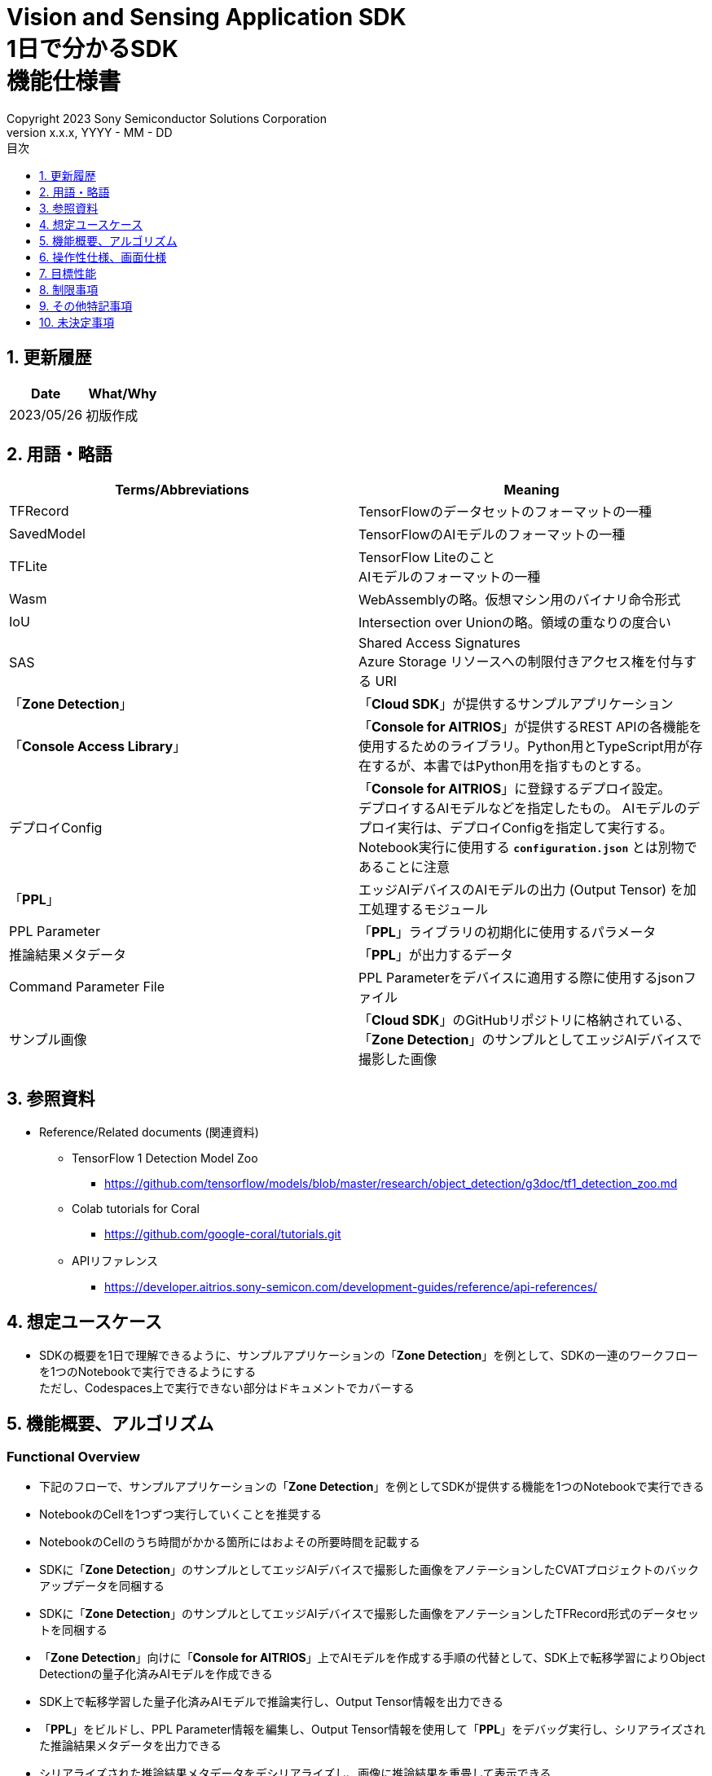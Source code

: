 = Vision and Sensing Application SDK pass:[<br/>] 1日で分かるSDK pass:[<br/>] 機能仕様書 pass:[<br/>]
:sectnums:
:sectnumlevels: 1
:author: Copyright 2023 Sony Semiconductor Solutions Corporation
:version-label: Version 
:revnumber: x.x.x
:revdate: YYYY - MM - DD
:trademark-desc: AITRIOS™、およびそのロゴは、ソニーグループ株式会社またはその関連会社の登録商標または商標です。
:toc:
:toc-title: 目次
:toclevels: 1
:chapter-label:
:lang: ja

== 更新履歴

|===
|Date |What/Why

|2023/05/26
|初版作成

|===

== 用語・略語
|===
|Terms/Abbreviations |Meaning 

|TFRecord
|TensorFlowのデータセットのフォーマットの一種

|SavedModel
|TensorFlowのAIモデルのフォーマットの一種

|TFLite
|TensorFlow Liteのこと + 
AIモデルのフォーマットの一種

|Wasm
|WebAssemblyの略。仮想マシン用のバイナリ命令形式

|IoU
|Intersection over Unionの略。領域の重なりの度合い

|SAS
|Shared Access Signatures +
Azure Storage リソースへの制限付きアクセス権を付与する URI

|「**Zone Detection**」
|「**Cloud SDK**」が提供するサンプルアプリケーション

|「**Console Access Library**」
|「**Console for AITRIOS**」が提供するREST APIの各機能を使用するためのライブラリ。Python用とTypeScript用が存在するが、本書ではPython用を指すものとする。

|デプロイConfig
|「**Console for AITRIOS**」に登録するデプロイ設定。 + 
デプロイするAIモデルなどを指定したもの。 AIモデルのデプロイ実行は、デプロイConfigを指定して実行する。 + 
Notebook実行に使用する `**configuration.json**` とは別物であることに注意

|「**PPL**」
|エッジAIデバイスのAIモデルの出力 (Output Tensor) を加工処理するモジュール

|PPL Parameter
|「**PPL**」ライブラリの初期化に使用するパラメータ

|推論結果メタデータ
|「**PPL**」が出力するデータ

|Command Parameter File
|PPL Parameterをデバイスに適用する際に使用するjsonファイル

|サンプル画像
|「**Cloud SDK**」のGitHubリポジトリに格納されている、「**Zone Detection**」のサンプルとしてエッジAIデバイスで撮影した画像

|===

== 参照資料

* Reference/Related documents (関連資料)
** TensorFlow 1 Detection Model Zoo
*** https://github.com/tensorflow/models/blob/master/research/object_detection/g3doc/tf1_detection_zoo.md

** Colab tutorials for Coral
*** https://github.com/google-coral/tutorials.git

** APIリファレンス
*** https://developer.aitrios.sony-semicon.com/development-guides/reference/api-references/

== 想定ユースケース

* SDKの概要を1日で理解できるように、サンプルアプリケーションの「**Zone Detection**」を例として、SDKの一連のワークフローを1つのNotebookで実行できるようにする + 
ただし、Codespaces上で実行できない部分はドキュメントでカバーする

== 機能概要、アルゴリズム

=== Functional Overview

* 下記のフローで、サンプルアプリケーションの「**Zone Detection**」を例としてSDKが提供する機能を1つのNotebookで実行できる

* NotebookのCellを1つずつ実行していくことを推奨する

* NotebookのCellのうち時間がかかる箇所にはおよその所要時間を記載する

* SDKに「**Zone Detection**」のサンプルとしてエッジAIデバイスで撮影した画像をアノテーションしたCVATプロジェクトのバックアップデータを同梱する

* SDKに「**Zone Detection**」のサンプルとしてエッジAIデバイスで撮影した画像をアノテーションしたTFRecord形式のデータセットを同梱する

* 「**Zone Detection**」向けに「**Console for AITRIOS**」上でAIモデルを作成する手順の代替として、SDK上で転移学習によりObject Detectionの量子化済みAIモデルを作成できる

* SDK上で転移学習した量子化済みAIモデルで推論実行し、Output Tensor情報を出力できる

* 「**PPL**」をビルドし、PPL Parameter情報を編集し、Output Tensor情報を使用して「**PPL**」をデバッグ実行し、シリアライズされた推論結果メタデータを出力できる

* シリアライズされた推論結果メタデータをデシリアライズし、画像に推論結果を重畳して表示できる

* 転移学習した量子化済みAIモデルと「**PPL**」を「**Console for AITRIOS**」にインポートしデバイスにデプロイできる

* SDKにて使用するベースとなるAIモデルは、TensorFlow 1 Detection Model Zooの ssd_mobilenet_v1_quantized_coco とする

* SDKにてサポートする画像フォーマットはJPEGとする

* フロー概要

[mermaid, target="凡例"]
----
flowchart TD;
    %% definition
    classDef object fill:#FFE699, stroke:#FFD700
    style legend fill:#FFFFFF, stroke:#000000

    %% impl
    subgraph legend["凡例"]
        process(処理/ユーザーの行動)
    end
----

[mermaid, target="フロー概要"]
----
flowchart TD
    start((Start)) --> id1("1.インプットとして使用する画像を用意する")
    id1 --> id2(2.転移学習のベースとなるAIモデルを用意し評価して画像に推論結果を重畳して表示する)
    id2 --> id3(3.転移学習し評価して画像に推論結果を重畳して表示する)
    id3 --> id4("4.PPLをビルド・実行し画像に推論結果を重畳して表示する")
    id4 --> id5("5.PPL Parameterを編集し、PPLを実行し画像に推論結果を重畳して表示する")
    id5 --> id6(6.Blob StorageにAIモデルをアップロードする)
    id6 --> id7("7.Console for AITRIOSにAIモデルとPPLをインポートしデバイスにデプロイする")
    id7 --> finish(((Finish)))
----

* フロー詳細

. インプットとして使用する画像を用意する

** 「**Cloud SDK**」のGitHubリポジトリに格納されている、エッジAIデバイスで撮影したサンプル画像を含むzipファイルを展開する

. 転移学習のベースとなるAIモデルを用意し評価して画像に推論結果を重畳して表示する

** 転移学習のベースとなる量子化済みAIモデルをダウンロードする
** サンプル画像のデータセットを使用して転移学習前のAIモデルを評価し、サンプル画像に推論結果を重畳して表示する

. 転移学習し評価して画像に推論結果を重畳して表示する

** 本来「**Zone Detection**」では「**Console for AITRIOS**」のベースAIモデルを使用して「**Console for AITRIOS**」上でAIモデルを作成してデバイスで使用するが、「**Console for AITRIOS**」上で作成したAIモデルはSDKへエクスポートできないため、本Notebook用にSDK上でAIモデルを作成する
** 転移学習用のDockerイメージを作成する
** サンプル画像のデータセットを使用して転移学習し量子化済みAIモデルを作成する
** サンプル画像のデータセットを使用して転移学習したAIモデルを評価し推論結果をOutput Tensor (IMX500実機でAIモデルを動作させた際と同様のデータ) として保存する
** サンプル画像に推論結果を重畳して表示する

. 「**PPL**」をビルド・実行し画像に推論結果を重畳して表示する

** 「**PPL**」、PPL Parameter、シリアライズの概要を説明する
** 「**PPL**」をビルドする
** Output Tensorと、編集前のPPL Parameterを使用して「**PPL**」を実行しシリアライズされた推論結果メタデータを取得する
** 推論結果メタデータをデシリアライズする
** サンプル画像に推論結果を重畳して表示する

. PPL Parameterを編集し、「**PPL**」を実行し画像に推論結果を重畳して表示する

** Output Tensorと、編集後のPPL Parameterを使用して「**PPL**」を実行しシリアライズされた推論結果メタデータを取得する
** 推論結果メタデータをデシリアライズする
** サンプル画像に推論結果を重畳して表示する

. Blob StorageにAIモデルをアップロードする

** 「**Console for AITRIOS**」の概要を説明する
** Blob Storageに転移学習したAIモデルをアップロードする手順のリンクを示す

. 「**Console for AITRIOS**」にAIモデルと「**PPL**」をインポートしデバイスにデプロイする

** 「**Console for AITRIOS**」にインポートするために、AIモデル、「**PPL**」、デバイスのID等のパラメータを設定する
** 「**Console Access Library**」を使用してAIモデルと「**PPL**」を「**Console for AITRIOS**」にインポートする
** 「**Console Access Library**」を使用してAIモデルと「**PPL**」をデバイスにデプロイする
** Command Parameter Fileを作成し、「**Console for AITRIOS**」にインポートしデバイスに適用する手順を示す

== 操作性仕様、画面仕様
=== How to start each function
. SDK環境を立ち上げ、Topの `**README.md**` をプレビュー表示する
. SDK環境Topの `**README.md**` に含まれるハイパーリンクから、 `**samples**` ディレクトリの `**README.md**` にジャンプする
. `**samples**` ディレクトリの `**README.md**` に含まれるハイパーリンクから、`**zone_detection**` ディレクトリの `**README.md**` にジャンプする
. `**zone_detection**` ディレクトリの `**README.md**` に含まれるハイパーリンクから、 `**sdk_in_a_day.ipynb**` にジャンプする

=== インプットとして使用する画像を用意する
. 「**Cloud SDK**」のGitHubリポジトリに格納されている、エッジAIデバイスで撮影したサンプル画像を含むzipファイルを `**dataset/images/training**` と `**dataset/images/validation**` フォルダに展開する

=== 転移学習のベースとなるAIモデルを用意し評価して画像に推論結果を重畳して表示する
. 転移学習のベースとなる量子化済みAIモデルをダウンロードする

** 転移学習のベースとなるAIモデル (TensorFlow 1 Detection Model Zoo の ssd_mobilenet_v1_quantized_coco) を `**models/out/ckpt**` フォルダにダウンロードする

. サンプル画像のデータセットを使用して転移学習前のAIモデルを評価し画像に推論結果を重畳して表示する

** サンプル画像に推論結果のバウンディングボックスとAccuracy (%) を重畳して表示する (転移学習前のため精度が低い結果となる)

=== 転移学習し評価して画像に推論結果を重畳して表示する

. 転移学習用のDockerイメージを作成する

. サンプル画像のデータセットを使用して転移学習し量子化済みAIモデルを作成する

** サンプル画像のデータセットを使用して転移学習しAIモデルを `**models/out/train**` フォルダに保存する

** 量子化認識トレーニング (Quantization Aware Training (QAT)) により転移学習と同時に量子化されたSavedModel形式のAIモデルを中間生成物として `**models/out/models**` フォルダに保存する
** 中間生成物からTFLite形式のAIモデルに変換し `**models/model_quantized_od.tflite**` として保存する

. サンプル画像のデータセットを使用して転移学習したAIモデル (TFLite) を評価し推論結果をOutput Tensorとして保存する

** 推論結果を `**application/output_tensor.jsonc**` ファイルとして保存する

. 画像に推論結果を重畳して表示する

** サンプル画像に推論結果のバウンディングボックスとAccuracy (%) を重畳して表示する (転移学習後のため精度が高い結果となる)

=== 「**PPL**」をビルド・実行し画像に推論結果を重畳して表示する

. 「**PPL**」、PPL Parameterの概要を説明する

** 「**Zone Detection**」用の「**PPL**」は、SDKが提供するObject Detection向け「**PPL**」のサンプルコードをベースに作成したものであり、物体検出する閾値をPPL Parameterにより設定できるとともに、侵入禁止エリアをPPL Parameterにより指定し、侵入禁止エリア内に物体があるかを判定できる

. 「**PPL**」をビルドする

** Wasmファイルを `**application/vision_app_zonedetection.wasm**` ファイルとして生成する

. Output Tensorと、編集前のPPL Parameterを使用して「**PPL**」を実行し、シリアライズされた推論結果メタデータを取得する

** 編集前のPPL Parameterは `**application/ppl_parameter_before.json**` として保存したものを使用する
** シリアライズされた推論結果メタデータを `**deserialize/ppl_output_before.bin**` として保存する

. 推論結果メタデータをデシリアライズする

** デシリアライズした推論結果メタデータを `**deserialize/ppl_output_before.json**` として保存する

. サンプル画像に推論結果を重畳して表示する

** サンプル画像に推論結果のバウンディングボックスとAccuracy (%) とIoU (%) と侵入禁止エリアのバウンディングボックスを重畳して表示する

=== PPL Parameterを編集し、「**PPL**」を実行し画像に推論結果を重畳して表示する

. Output Tensorと、編集後のPPL Parameterを使用して「**PPL**」を実行し、シリアライズされた推論結果メタデータを取得する

** PPL Parameterの物体検出する閾値を編集した `**application/ppl_parameter_after.json**` として保存したものを使用する
** シリアライズされた推論結果メタデータを `**deserialize/ppl_output_after.bin**` として保存する

. 推論結果メタデータをデシリアライズする

** デシリアライズした推論結果メタデータを `**deserialize/ppl_output_after.json**` として保存する

. サンプル画像に推論結果を重畳して表示する

** サンプル画像に推論結果のバウンディングボックスとAccuracy (%) とIoU (%) と侵入禁止エリアのバウンディングボックスを重畳して表示する

=== Blob StorageにAIモデルをアップロードする

. Blob Storageに転移学習したAIモデルをアップロードする手順のリンクを示す

=== 「**Console for AITRIOS**」にAIモデルと「**PPL**」をインポートしデバイスにデプロイする

. 「**Portal for AITRIOS**」からユーザー登録し、AITRIOSのプロジェクトに参加する手順のリンクを示す

. 「**Console for AITRIOS**」にインポートするために、AIモデル、「**PPL**」、デバイスのID等のパラメータを設定する

** SDK実行環境の `**tutorials/_common/set_up_console_client/configuration.json**` を新規作成し各パラメータを設定する
+
[cols="1,1,1,1a"]
|===
|Configuration |Meaning |Range |Remarks

|`**console_endpoint**`
|APIサーバ ベースURL
|文字列 +
詳細は「**Console Access Library**」APIの仕様に従う。
|省略不可 +
下記の「**Console Access Library**」APIに使用される。

* `**common.config.Config**`

|`**portal_authorization_endpoint**`
|認証サーバURL
|文字列 +
詳細は「**Console Access Library**」APIの仕様に従う。
|省略不可 +
下記の「**Console Access Library**」APIに使用される。

* `**common.config.Config**`

|`**client_id**`
|認証に必要なクライアントID
|文字列 +
詳細は「**Console Access Library**」APIの仕様に従う。
|省略不可 +
下記の「**Console Access Library**」APIに使用される。

* `**common.config.Config**`

|`**client_secret**`
|認証に必要なシークレット
|文字列 +
詳細は「**Console Access Library**」APIの仕様に従う。
|省略不可 +
下記の「**Console Access Library**」APIに使用される。

* `**common.config.Config**`

|===

** `**configuration.json**` を新規作成し各パラメータを設定する
+
NOTE: 特別な記載がある場合を除き、原則として大文字小文字を区別する。
+
NOTE: 原則としてシンボリックリンクのフォルダパス、ファイルパスは使用不可。
+

|===
|Configuration |Meaning |Range |Remarks

|`**import_model**`
|AIモデルをインポートするための設定
|<<import_model>> を参照
|省略不可

|`**import_app**`
|「**PPL**」をインポートするための設定
|<<import_app>> を参照
|省略不可

|`**deploy_model**`
|AIモデルをデプロイするための設定
|<<deploy_model>> を参照
|省略不可

|`**deploy_app**`
|「**PPL**」をデプロイするための設定
|<<deploy_app>> を参照
|省略不可

|`**command_parameter_file_name**`
|SDK実行環境上に保存するCommand Parameter Fileのファイル名
|文字列
|省略不可

|===

*** import_model [[import_model]]
+
[cols="1,1,1,1a"]
|===
|Configuration |Meaning |Range |Remarks

|`**model_id**`
|インポートするAIモデルのID +
 +
新しい `**model_id**` の場合は新規登録、 +
システムに既に登録されている `**model_id**` を指定した場合はバージョンアップを行う
|文字列 +
詳細は「**Console Access Library**」APIの仕様に従う。
|省略不可 +
下記の「**Console Access Library**」APIに使用される。

* `**ai_model.ai_model.AIModel.import_base_model**`
* `**ai_model.ai_model.AIModel.get_base_model_status**`
* `**ai_model.ai_model.AIModel.publish_model**`

|`**model**`
|インポートするAIモデル用 SAS URI
|SAS URI形式 +
詳細は「**Console Access Library**」APIの仕様に従う。
|省略不可 +
下記の「**Console Access Library**」APIに使用される。

* `**ai_model.ai_model.AIModel.import_base_model**`

|`**vendor_name**`
|ベンダー名 (新規登録の場合に指定)
|文字列 +
詳細は「**Console Access Library**」APIの仕様に従う。
|省略可 +
省略した場合、ベンダー名なし +
下記の「**Console Access Library**」APIに使用される。

* `**ai_model.ai_model.AIModel.import_base_model**`

|`**comment**`
|AIモデルとバージョンの説明 +
 +
新規登録時はAIモデルとバージョンの説明、 +
バージョンアップ時はバージョンの説明として設定
|文字列 +
詳細は「**Console Access Library**」APIの仕様に従う。
|省略可 +
省略した場合、説明なしとして設定 +
下記の「**Console Access Library**」APIに使用される。

* `**ai_model.ai_model.AIModel.import_base_model**`

|`**labels**`
|ラベル名 +
 +
Custom Visionの場合、AIモデルファイルに付属するlabel.txtファイルの内容を設定する
|["label01","label02","label03"] +
詳細は「**Console Access Library**」APIの仕様に従う。
|省略可 +
下記の「**Console Access Library**」APIに使用される。

* `**ai_model.ai_model.AIModel.import_base_model**`

|===

*** import_app [[import_app]]
+
[cols="1,1,1,1a"]
|===
|Configuration |Meaning |Range |Remarks

|`**ppl_file**`
|「**PPL**」ファイルのパス
|絶対パスまたはNotebook (*.ipynb) からの相対パス
|省略不可


|`**app_name**`
|「**PPL**」名
|文字列 +
詳細は「**Console Access Library**」APIの仕様に従う。
|省略不可 +
下記の「**Console Access Library**」APIに使用される。

* `**deployment.deployment.Deployment.import_device_app**`

|`**version_number**`
|「**PPL**」バージョン
|文字列 +
詳細は「**Console Access Library**」APIの仕様に従う。
|省略不可 +
下記の「**Console Access Library**」APIに使用される。

* `**deployment.deployment.Deployment.import_device_app**`

|`**comment**`
|「**PPL**」説明
|文字列 +
詳細は「**Console Access Library**」APIの仕様に従う。
|省略可 +
指定なしの場合、コメントなし +
下記の「**Console Access Library**」APIに使用される。

* `**deployment.deployment.Deployment.import_device_app**`

|===

*** deploy_model [[deploy_model]]
+
[cols="1,1,1a,1a,1a"]
|===
|Configuration | |Meaning |Range |Remarks

|`**should_create_deploy_config**`
|
|デプロイConfigを新規登録するかどうか
|true or false +
true:デプロイConfig新規登録 +
false:登録済みデプロイConfigを使用
|省略不可

|`**config_id**`
|
|デプロイConfigのID

* デプロイConfigを新規登録する場合は任意の文字列を指定する
* 登録済みデプロイConfigを使用する場合は使用するデプロイConfigのconfig_idを指定する

|文字列 +
詳細は「**Console Access Library**」APIの仕様に従う。
|省略不可

下記の「**Console Access Library**」APIに使用される。

* `**deployment.deployment.Deployment.create_deploy_configuration**`
* `**deployment.deployment.Deployment.deploy_by_configuration**`

|`**create_config**`
|`**comment**`
|新規登録するデプロイConfigの説明
|文字列 +
詳細は「**Console Access Library**」APIの仕様に従う。
|省略可

* デプロイConfig新規登録の場合のみ使用される。

下記の「**Console Access Library**」APIに使用される。

* `**deployment.deployment.Deployment.create_deploy_configuration**`

|
|`**model_id**`
|デプロイするAIモデルのID +
インポート済みAIモデルのIDを指定する
|文字列 +
詳細は「**Console Access Library**」APIの仕様に従う。
|省略可。ただし、デプロイConfig新規登録の場合は省略不可。

* デプロイConfig新規登録の場合のみ使用される。

下記の「**Console Access Library**」APIに使用される。

* `**deployment.deployment.Deployment.create_deploy_configuration**`

|
|`**model_version_number**`
|デプロイするAIモデルのバージョン +
インポート済みAIモデルのバージョンを指定する
|文字列 +
詳細は「**Console Access Library**」APIの仕様に従う。
|省略可

* デプロイConfig新規登録の場合のみ使用される。

下記の「**Console Access Library**」APIに使用される。

* `**deployment.deployment.Deployment.create_deploy_configuration**`

|`**device_ids**`
|
|モデルをデプロイするデバイスのID
|文字列のリスト
|省略不可

下記の「**Console Access Library**」APIに使用される。

* `**deployment.deployment.Deployment.deploy_by_configuration**`

|`**replace_model_id**`
|
|入れ替え対象モデルID + 
デバイスにデプロイ済みのモデルのうち、デプロイ時に入れ替え (上書き) するモデルのIDを指定する
|文字列 +
詳細は「**Console Access Library**」APIの仕様に従う。
|省略可 +
モデルを入れ替えない場合は省略可。ただし、デバイスにデプロイされたモデルの数が上限の場合、本パラメータで入れ替えるモデルIDを指定する必要がある。 + 
(デプロイ済みモデルが上限に達しており、かつreplace_model_idの指定がない場合、デプロイ実行がエラーとなる)

下記の「**Console Access Library**」APIに使用される。

* `**deployment.deployment.Deployment.deploy_by_configuration**`

|`**comment**`
|
|デプロイの説明
|文字列 +
詳細は「**Console Access Library**」APIの仕様に従う。
|省略可

下記の「**Console Access Library**」APIに使用される。

* `**deployment.deployment.Deployment.deploy_by_configuration**`

|===

*** deploy_app [[deploy_app]]
+
[cols="1,1,1,1a"]
|===
|Configuration |Meaning |Range |Remarks

|`**app_name**`
|デプロイする「**PPL**」名
|文字列 +
詳細は「**Console Access Library**」APIの仕様に従う。
|省略不可

下記の「**Console Access Library**」APIに使用される。

* `**deployment.deployment.Deployment.deploy_device_app**`
* `**deployment.deployment.Deployment.get_device_app_deploys**`

|`**version_number**`
|デプロイする「**PPL**」のバージョン
|文字列 +
詳細は「**Console Access Library**」APIの仕様に従う。
|省略不可

下記の「**Console Access Library**」APIに使用される。

* `**deployment.deployment.Deployment.deploy_device_app**`
* `**deployment.deployment.Deployment.get_device_app_deploys**`

|`**device_ids**`
|「**PPL**」をデプロイするデバイスのID
|文字列のリスト
|省略不可

下記の「**Console Access Library**」APIに使用される。

* `**deployment.deployment.Deployment.deploy_device_app**`

|`**comment**`
|「**PPL**」デプロイの説明
|文字列 +
詳細は「**Console Access Library**」APIの仕様に従う。
|省略可

下記の「**Console Access Library**」APIに使用される。

* `**deployment.deployment.Deployment.deploy_device_app**`

|===

. 「**Console Access Library**」を使用してAIモデルと「**PPL**」を「**Console for AITRIOS**」にインポートする

. 「**Console Access Library**」を使用してAIモデルと「**PPL**」をデバイスにデプロイする

. Command Parameter Fileを作成する

. Command Parameter Fileを「**Console for AITRIOS**」にインポートしデバイスに適用する手順を示す

=== 補足

** TensorFlowなどの外製ソフトでエラー発生時は、外製ソフトが出力するエラーを表示し、中断する
** AIモデルの転移学習中、推論実行中はTensorFlowライブラリによるログを表示する
** 処理中でもNotebook Cell機能のStop Cell Executionで中断できる

== 目標性能
** SDKの環境構築完了後、追加のインストール手順なしに、Notebookを実行できること
** UIの応答時間が1.2秒以内であること
** 処理に5秒以上かかる場合は、処理中の表現を逐次更新表示できること

== 制限事項
* データセットのサイズによってはCodespacesのMachine Typeが4-coreでも転移学習時にメモリ不足でエラーになるため、その場合は8-core以上のMachine Typeを選択する必要がある

== その他特記事項
* OSSライブラリのバージョン確認方法について
** 転移学習用コンテナの Dockerfile を参照する

* 転移学習のソースコードにて、OSSの一部を改変してSDKに取り込んで利用するソースコード (Dockerfile等)
** Colab tutorials for Coral

* 転移学習用コンテナで使用するOSSライブラリ
** TensorFlow v1.15.5 ソースコード
** TensorFlow Model Garden f788046ca876a8820e05b0b48c1fc2e16b0955bc ソースコード
** Python aptパッケージ
** Tkinter aptパッケージ
** Git aptパッケージ
** Curl aptパッケージ
** Unzip aptパッケージ
** Cython PyPIパッケージ
** Contextlib2  PyPIパッケージ
** Pillow  PyPIパッケージ
** lxml  PyPIパッケージ
** Jupyter  PyPIパッケージ
** Matplotlib PyPIパッケージ
** Protocol Buffer Compiler v3.0.0 バイナリ
** COCO API ソースコード

* Notebookで使用するOSSライブラリ
** Matplotlib
** OpenCV
** NumPy
** TensorFlow

== 未決定事項

なし
